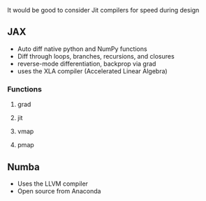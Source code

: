 It would be good to consider Jit compilers for speed during design
** JAX
   - Auto diff native python and NumPy functions
   - Diff through loops, branches, recursions, and closures
   - reverse-mode differentiation, backprop via grad
   - uses the XLA compiler (Accelerated Linear Algebra)
*** Functions
**** grad
**** jit
**** vmap
**** pmap

** Numba
   - Uses the LLVM compiler
   - Open source from Anaconda

